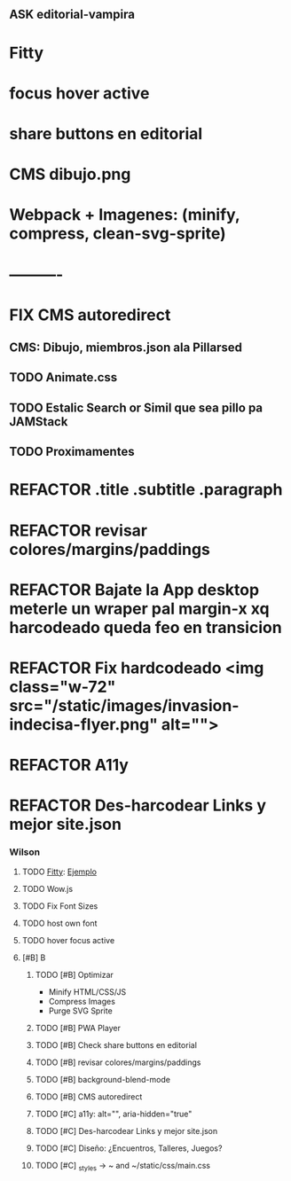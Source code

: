 #+TODO: TODO NEXT FIX ASK | REFACTOR
** ASK editorial-vampira
* Fitty
* focus hover active
* share buttons en editorial
* CMS dibujo.png
* Webpack + Imagenes: (minify, compress, clean-svg-sprite)
* ----------
* FIX CMS autoredirect
** CMS: Dibujo, miembros.json ala Pillarsed
** TODO Animate.css
** TODO Estalic Search or Simil que sea pillo pa JAMStack
** TODO Proximamentes
* REFACTOR .title .subtitle .paragraph
* REFACTOR revisar colores/margins/paddings
* REFACTOR Bajate la App desktop meterle un wraper pal margin-x xq harcodeado queda feo en transicion
* REFACTOR Fix hardcodeado <img class="w-72" src="/static/images/invasion-indecisa-flyer.png" alt="">
* REFACTOR A11y
* REFACTOR Des-harcodear Links y mejor site.json
*** Wilson
**** TODO [[https://github.com/rikschennink/fitty][Fitty]]: [[https://rikschennink.github.io/fitty/#examples][Ejemplo]]
**** TODO Wow.js
**** TODO Fix Font Sizes
**** TODO host own font
**** TODO hover focus active
**** [#B] B
***** TODO [#B] Optimizar
- Minify HTML/CSS/JS
- Compress Images
- Purge SVG Sprite
***** TODO [#B] PWA Player
***** TODO [#B] Check share buttons en editorial
***** TODO [#B] revisar colores/margins/paddings
***** TODO [#B] background-blend-mode
***** TODO [#B] CMS autoredirect
***** TODO [#C] a11y: alt="", aria-hidden="true"
***** TODO [#C] Des-harcodear Links y mejor site.json
***** TODO [#C] Diseño: ¿Encuentros, Talleres, Juegos?
***** TODO [#C] _styles -> ~ and ~/static/css/main.css
